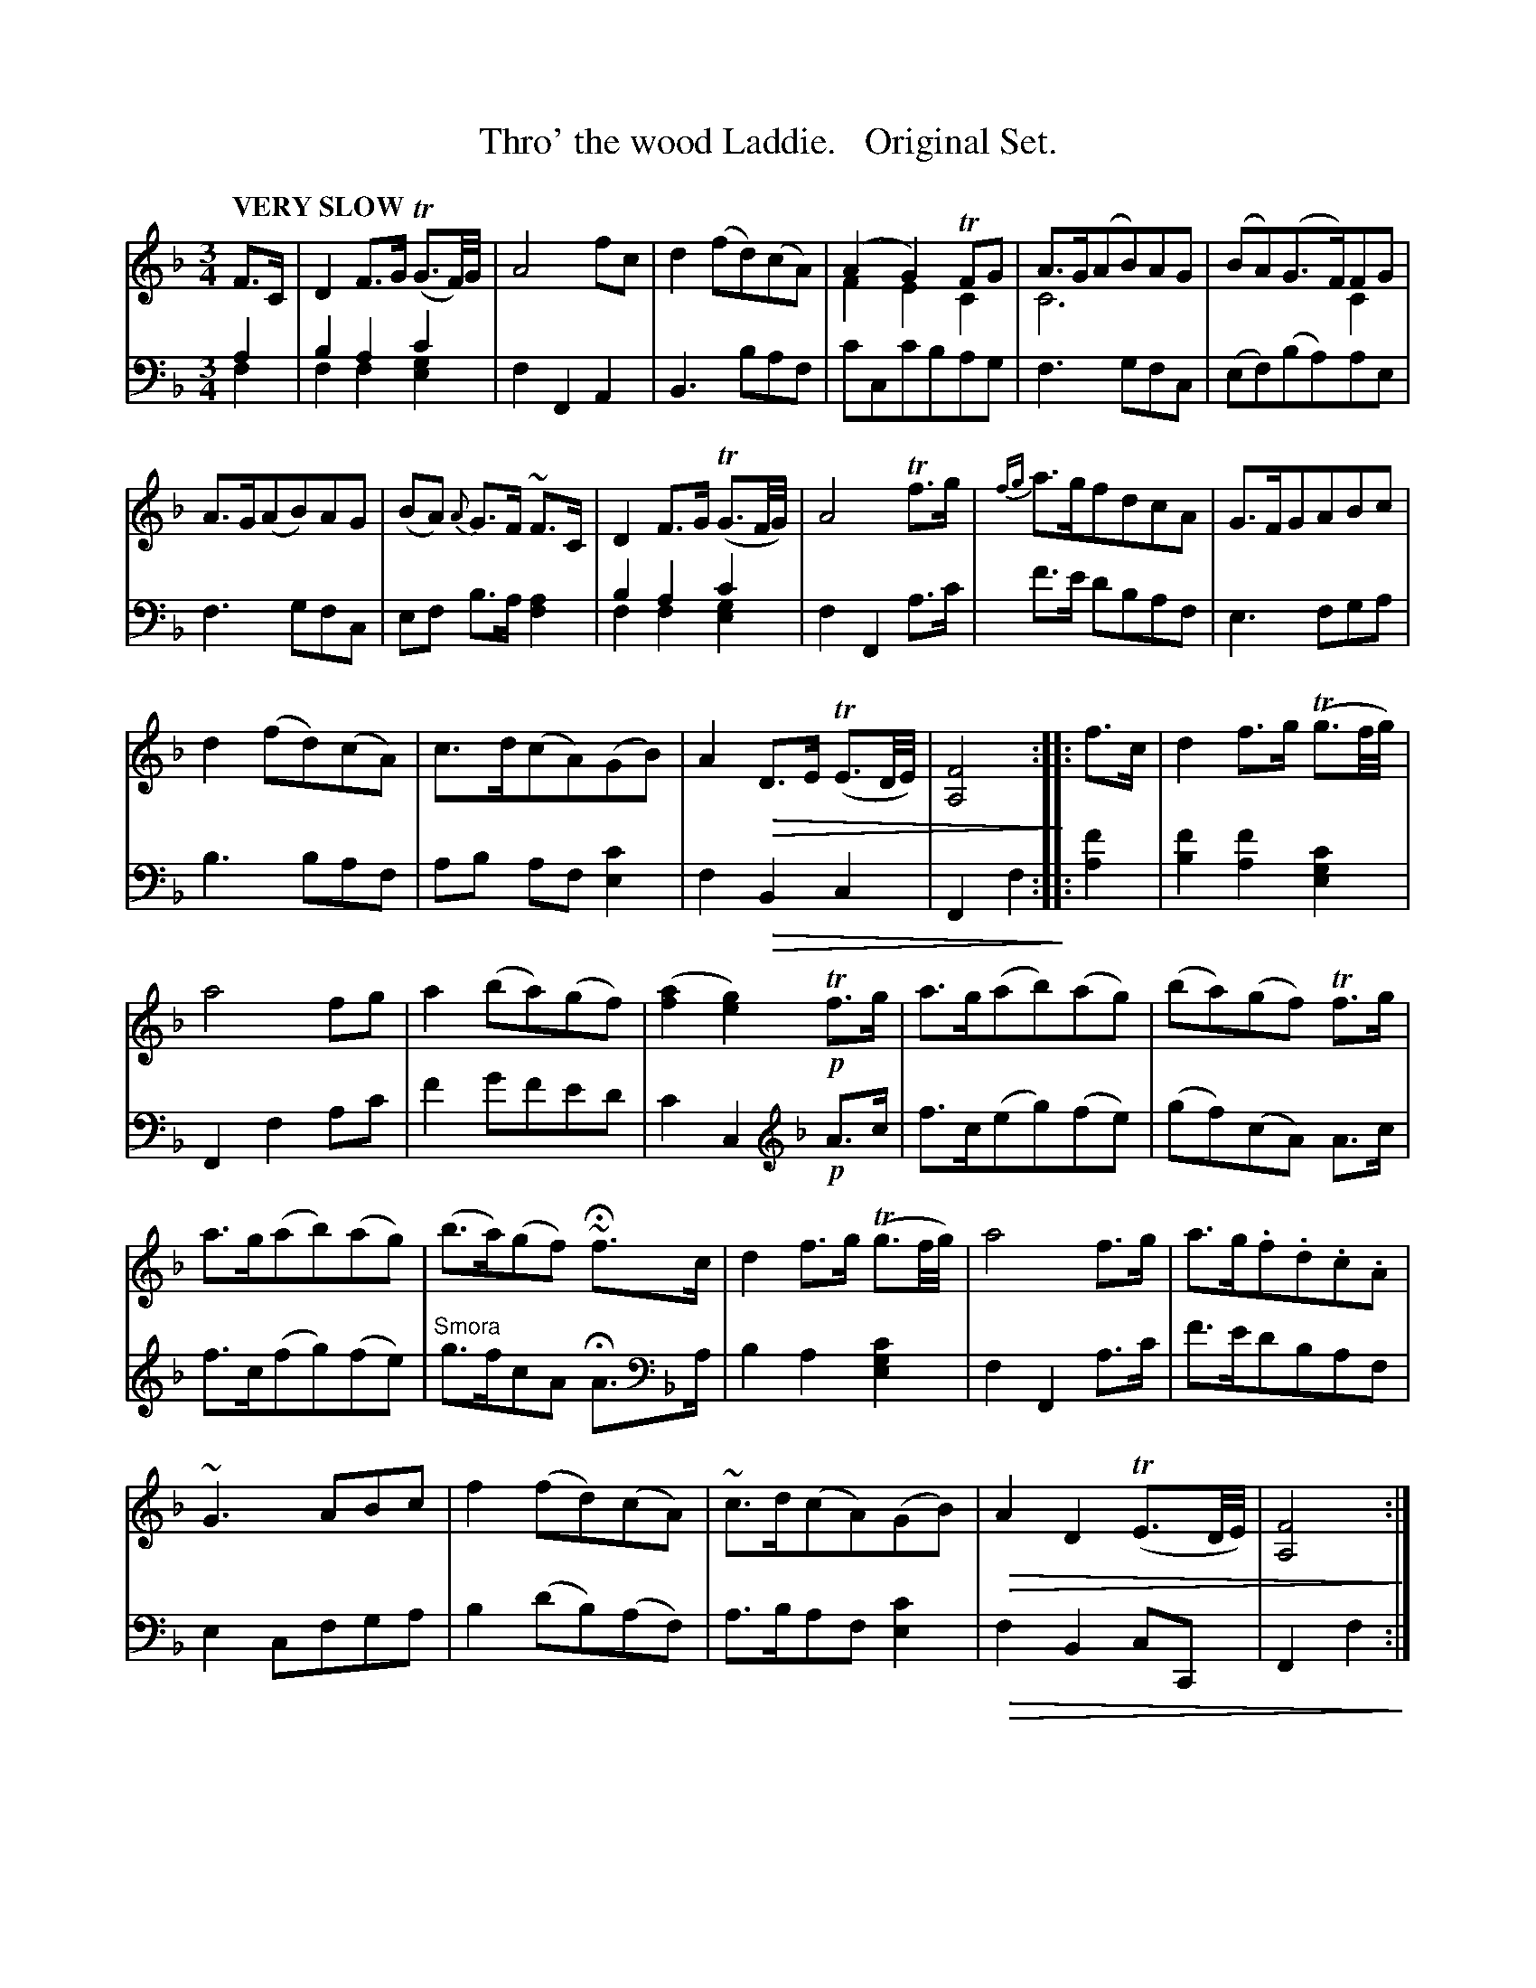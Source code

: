 X: 4121
T: Thro' the wood Laddie.   Original Set.
%R: air, waltz
N: This is version 2, for ABC software that understands voice overlays and diminuendo symbols.
U: Q=!diminuendo(!
U: q=!diminuendo)!
B: Niel Gow & Sons "Complete Repository" v.4 p.12 #1
Z: 2021 John Chambers <jc:trillian.mit.edu>
N: What does that "Smora" mean in bar 8 of the 2nd strain?
M: 3/4
L: 1/8
Q: "VERY SLOW"
K: F
% - - - - - - - - - -
V: 1 staves=2
F>C | D2 F>G (TG3/F//)G// | A4fc | d2(fd)(cA) | (A2G2) TFG & F2E2C2 | A>G(AB)AG & C6 | (BA)(G>F)FG & x4C2 |
A>G(AB)AG | (BA) {A}G>F ~F>C | D2 F>G (TG3/F//G//) | A4 Tf>g | {fg}a>gfdcA | G>FGABc |
d2(fd)(cA) | c>d(cA)(GB) | A2 QD>E (TE3/D//E//) | [F4A,4]q :: f>c | d2 f>g (Tg3/f//g//) |
a4fg | a2(ba)(gf) | ([a2f2][g2e2]) !p!Tf>g | a>g(ab)(ag) | (ba)(gf) Tf>g |
a>g(ab)(ag) | (b>a)(gf) ~Hf>c | d2f>g (Tg3/f//g//) | a4f>g | a>g.f.d.c.A |
~G3 ABc | f2(fd)(cA) | ~c>d(cA)(GB) | QA2D2 (TE3/D//E//) | [F4A,4]q :|
% - - - - - - - - - -
V: 2 clef=bass middle=d
a2 & f2 | b2a2c'2 & f2f2[g2e2] | f2F2A2 | B3baf | c'cc'bag | f3gfc | (ef)(ba)ae |
f3gfc | ef b>a [a2f2] | b2a2c'2 & f2f2[g2e2] | f2F2a>c' | f'>e' d'baf | e3 fga |
b3 baf | ab af [c'2e2] | f2 QB2c2 | F2f2q :: [f'2a2] | [f'2b2][f'2a2][c'2g2e2] |
F2f2ac' | f'2g'f'e'd' | c'2c2 [K:F clef=treble] !p!A>c | f>c(eg)(fe) | (gf)(cA) A>c |
f>c(fg)(fe) | "^Smora"g>fcA HA>[K:F clef=bass middle=d]a | b2a2[c'2g2e2] | f2F2a>c' | f'>e'd'baf |
e2cfga | b2(d'b)(af) | a>baf[c'2e2] | Qf2B2cC | F2f2q :|
